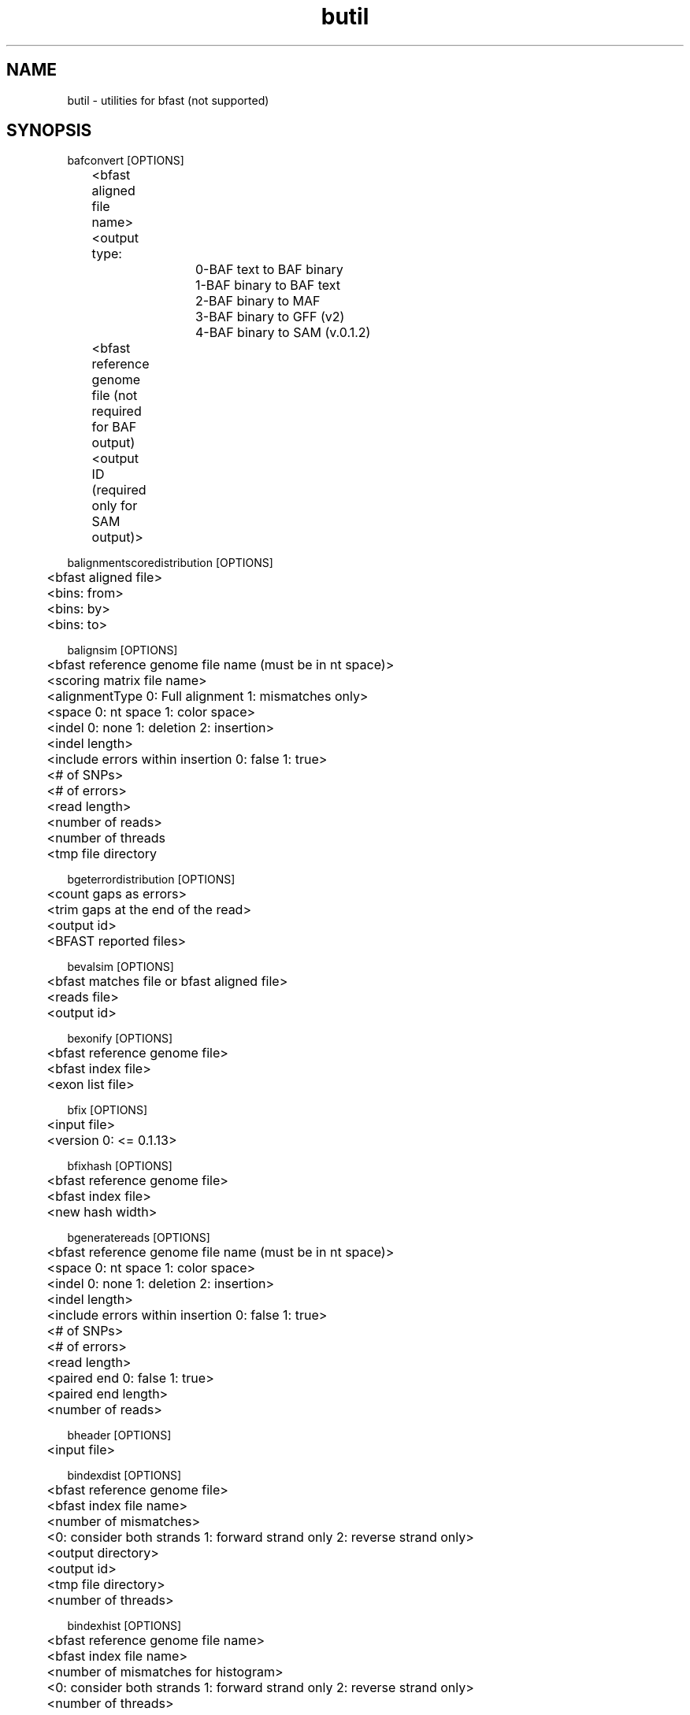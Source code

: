 \#  For more details on the layout of this page and how to process it
\#  to create PDF and HTML, see the comment header for bfast.1
\#
\#
\# .TP
\# \fB\-I\fR, \fB\-\-ignore\fR=\fIPATTERN\fR
\# do not list implied entries matching shell PATTERN
\#
\" Turn off justification and hyphenation
.na
.hy 0
.TH butil 1 "UCLA bfast"
.SH NAME
butil \- utilities for bfast (not supported)
.SH SYNOPSIS
.P
.fam C
.nf
.
bafconvert [OPTIONS]
	<bfast aligned file name>
	<output type:
			0-BAF text to BAF binary
			1-BAF binary to BAF text
			2-BAF binary to MAF
			3-BAF binary to GFF (v2)
			4-BAF binary to SAM (v.0.1.2)
	<bfast reference genome file (not required for BAF output)
	<output ID (required only for SAM output)>

balignmentscoredistribution [OPTIONS]
	<bfast aligned file>
	<bins: from>
	<bins: by>
	<bins: to>

balignsim [OPTIONS]
	<bfast reference genome file name (must be in nt space)>
	<scoring matrix file name>
	<alignmentType 0: Full alignment 1: mismatches only>
	<space 0: nt space 1: color space>
	<indel 0: none 1: deletion 2: insertion>
	<indel length>
	<include errors within insertion 0: false 1: true>
	<# of SNPs>
	<# of errors>
	<read length>
	<number of reads>
	<number of threads
	<tmp file directory

bgeterrordistribution [OPTIONS]
	<count gaps as errors>
	<trim gaps at the end of the read>
	<output id>
	<BFAST reported files>

bevalsim [OPTIONS]
	<bfast matches file or bfast aligned file>
	<reads file>
	<output id>

bexonify [OPTIONS]
	<bfast reference genome file>
	<bfast index file>
	<exon list file>

bfix [OPTIONS]
	<input file>
	<version 0: <= 0.1.13>

bfixhash [OPTIONS]
	<bfast reference genome file>
	<bfast index file>
	<new hash width>

bgeneratereads [OPTIONS]
	<bfast reference genome file name (must be in nt space)>
	<space 0: nt space 1: color space>
	<indel 0: none 1: deletion 2: insertion>
	<indel length>
	<include errors within insertion 0: false 1: true>
	<# of SNPs>
	<# of errors>
	<read length>
	<paired end 0: false 1: true>
	<paired end length>
	<number of reads>

bheader [OPTIONS]
	<input file>

bindexdist [OPTIONS]
	<bfast reference genome file>
	<bfast index file name>
	<number of mismatches>
	<0: consider both strands 1: forward strand only 2: reverse strand only>
	<output directory>
	<output id>
	<tmp file directory>
	<number of threads>

bindexhist [OPTIONS]
	<bfast reference genome file name>
	<bfast index file name>
	<number of mismatches for histogram>
	<0: consider both strands 1: forward strand only 2: reverse strand only>
	<number of threads>

bmergesorted [OPTIONS]
	<bfast *sorted* report file name>
	<bfast *sorted* report file name>
	<output ID>

bmfconvert [OPTIONS]
	<bfast matches file name>
	<input type: 0-text 1-binary>

bpairedenddist [OPTIONS]
	<output id>
	<minimum distance>
	<maximum distance>
	<bin size>
	<bfast matches, aligned, or reported file names>

brepeat [OPTIONS]
	<bfast reference genome file>
	<minimum unit length>
	<maximum unit length>
	<minimum total repeat length>
	<output file>

breport [OPTIONS]
	<bfast reference genome file>
	<maximum number of entries when sorting>
	<output ID>
	<output directory>
	<tmp file directory
	<bfast report file names>

bsort [OPTIONS]
	<bfast report file name>
	<memory limit in MB>
	<tmp directory>

btestindexes [OPTIONS]
******************************* Algorithm Options (no defaults) *******************************
	-a	INT	algorithm
		0: search for indexes
		1: evaluate indexes
	-r	INT	read length (for all) 
	-S	INT	number of events to sample
	-A	INT	space 0: nucleotide space 1: color space
******************************* Search Options (for -a 0) *************************************
	-s	INT	number of indexes to sample
	-l	INT	key size
	-w	INT	maximum key width
	-n	INT	maximum index set size
	-t	INT	accuracy percent threshold (0-100)
******************************* Evaluate Options (for -a 1) ***********************************
	-f	STRING	input file name
	-I	INT	maximum insertion length (-a 1)
******************************* Event Options (default =0 ) ***********************************
	-M	INT	maximum number of mismatches
	-E	INT	maximum number of color errors (-A 1)
******************************* Miscellaneous Options  ****************************************
	-p	NULL	prints the program parameters
	-h	NULL	prints this message

btranslocations [OPTIONS]
	<end one range (contig1-contig2:pos1-pos2)
	<end two range (contig1-contig2:pos1-pos2)
	<require both 0: require one range to be satisfied 1: required both ranges to be satisfied>
	<output ID>
	<bfast report file names>
.fi
.fam
.
.SH DESCRIPTION
.B butil 
is a folder containing utilities that were developed for personal use to test, debug, and compliment the bfast program and its accompanying publication.
They are included in this distribution to aid in using bfast and to give examples of other uses for the indexes built and data generated by bfast.
There is no support or warranty for these utilities.
If options are not specified in the correct order, data may be overwritten, and crashes will certainly occur.
Please use at your own risk and consult the source code if problems arise.
If you find one of these utilities incredibly useful, please contact the authors/developers as to recommend a utility be supported.
.
.SH KNOWN ISSUES
Please see the
.BR bfast (1) 
manpage.
.
.SH AUTHORS
.P
Nils Homer <nhomer@cs.ucla.edu.org>
.br
Barry Merriman <barrym@ucla.edu>
.br
Stanley F. Nelson <snelson@ucla.edu>
.
.SH SEE ALSO
.P
.BR bfast "(1), "
.BR bpreprocess "(1), "
.BR bmatches "(1), "
.BR balign "(1), "
.BR bpostprocess "(1)."
.
.SH COPYRIGHT
.P
bfast is copyright 2008-2009 by The University of California - Los
Angeles.  All rights reserved.  This License is limited to, and you
may use the Software solely for, your own internal and non-commercial
use for academic and research purposes.  Without limiting the foregoing,
you may not use the Software as part of, or in any way in connection
with the production, marketing, sale or support of any commercial
product or service.  For commercial use, please contact
snelson@ucla.edu.  By installing this Software you are agreeing to
the terms of the LICENSE file distributed with this software.
.
.P
In any work or product derived from the use of this Software, proper
attribution of the authors as the source of the software or data must
be made.  Please reference the original BFAST paper PMID<to be published>.
In addition, the following URL should be cited:
.
.P
.I <http://genome.ucla.edu/bfast>
